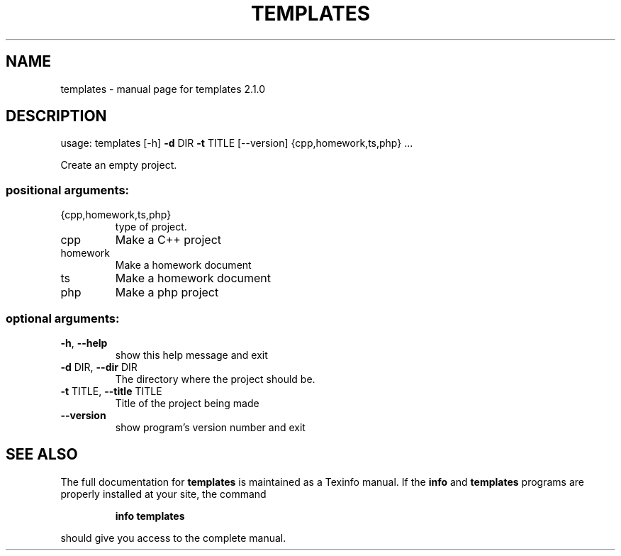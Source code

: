 .\" DO NOT MODIFY THIS FILE!  It was generated by help2man 1.47.4.
.TH TEMPLATES "1" "January 2018" "templates 2.1.0" "User Commands"
.SH NAME
templates \- manual page for templates 2.1.0
.SH DESCRIPTION
usage: templates [\-h] \fB\-d\fR DIR \fB\-t\fR TITLE [\-\-version] {cpp,homework,ts,php} ...
.PP
Create an empty project.
.SS "positional arguments:"
.TP
{cpp,homework,ts,php}
type of project.
.TP
cpp
Make a C++ project
.TP
homework
Make a homework document
.TP
ts
Make a homework document
.TP
php
Make a php project
.SS "optional arguments:"
.TP
\fB\-h\fR, \fB\-\-help\fR
show this help message and exit
.TP
\fB\-d\fR DIR, \fB\-\-dir\fR DIR
The directory where the project should be.
.TP
\fB\-t\fR TITLE, \fB\-\-title\fR TITLE
Title of the project being made
.TP
\fB\-\-version\fR
show program's version number and exit
.SH "SEE ALSO"
The full documentation for
.B templates
is maintained as a Texinfo manual.  If the
.B info
and
.B templates
programs are properly installed at your site, the command
.IP
.B info templates
.PP
should give you access to the complete manual.
